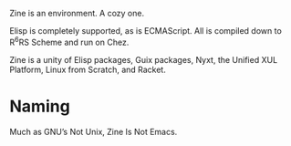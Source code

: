 [[./zine.svg]]

Zine is an environment. A cozy one.

Elisp is completely supported, as is ECMAScript. All is compiled down to R^{6}RS Scheme and run on Chez.

Zine is a unity of Elisp packages, Guix packages, Nyxt, the Unified XUL Platform, Linux from Scratch, and Racket.

* Naming

Much as GNU’s Not Unix, Zine Is Not Emacs.

